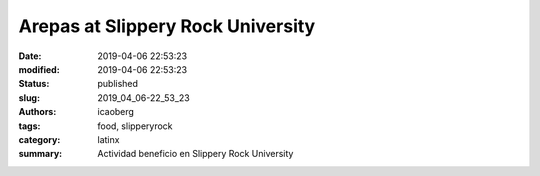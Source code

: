 Arepas at Slippery Rock University
##################################

:date: 2019-04-06 22:53:23
:modified: 2019-04-06 22:53:23
:status: published
:slug: 2019_04_06-22_53_23
:authors: icaoberg
:tags: food, slipperyrock
:category: latinx
:summary: Actividad beneficio en Slippery Rock University

.. raw:: html

	<blockquote class="twitter-tweet" data-lang="en"><p lang="es" dir="ltr">En <a href="https://twitter.com/slipperyrocku?ref_src=twsrc%5Etfw">@slipperyrocku</a> el lunes. ¡No se lo pierdan! <a href="https://t.co/elTtCm1wu2">pic.twitter.com/elTtCm1wu2</a></p>&mdash; Barrio Latino (@BarrioWRCT883) <a href="https://twitter.com/BarrioWRCT883/status/1114310221365678080?ref_src=twsrc%5Etfw">April 5, 2019</a></blockquote><script async src="https://platform.twitter.com/widgets.js" charset="utf-8"></script>

